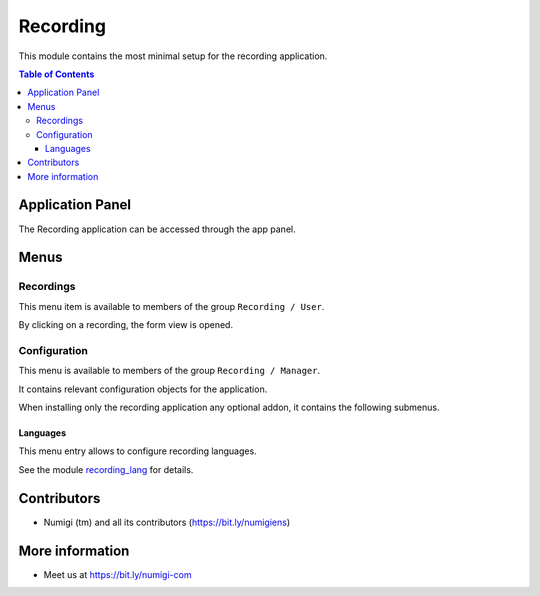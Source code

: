 Recording
=========
This module contains the most minimal setup for the recording application.

.. contents:: Table of Contents

Application Panel
-----------------
The Recording application can be accessed through the app panel.

.. image:: static/description/app_panel_icon.png

Menus
-----

Recordings
~~~~~~~~~~
This menu item is available to members of the group ``Recording / User``.

.. image:: static/description/recording_list.png

By clicking on a recording, the form view is opened.

.. image:: static/description/recording_form.png

Configuration
~~~~~~~~~~~~~
This menu is available to members of the group ``Recording / Manager``.

It contains relevant configuration objects for the application.

When installing only the recording application any optional addon,
it contains the following submenus.

Languages
*********
This menu entry allows to configure recording languages.

.. image:: static/description/language_list.png

See the module `recording_lang <https://github.com/Numigi/odoo-entertainment-addons/tree/12.0/recording_lang>`_ for details.

Contributors
------------
* Numigi (tm) and all its contributors (https://bit.ly/numigiens)

More information
----------------
* Meet us at https://bit.ly/numigi-com
